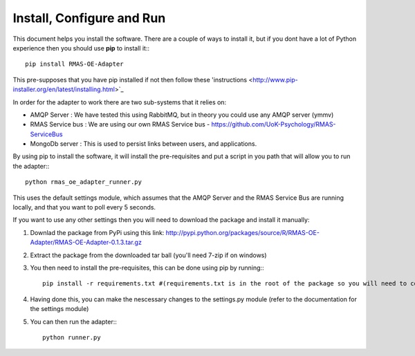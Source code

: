 Install, Configure and Run
==========================

This document helps you install the software. There are a couple of ways to install it, but
if you dont have a lot of Python experience then you should use **pip** to install it:::

	pip install RMAS-OE-Adapter
	
This pre-supposes that you have pip installed if not then follow these 'instructions <http://www.pip-installer.org/en/latest/installing.html>`_

In order for the adapter to work there are two sub-systems that it relies on:

* AMQP Server : We have tested this using RabbitMQ, but in theory you could use any AMQP server (ymmv)
* RMAS Service bus : We are using our own RMAS Service bus - https://github.com/UoK-Psychology/RMAS-ServiceBus
* MongoDb server : This is used to persist links between users, and applications.

By using pip to install the software, it will install the pre-requisites and put a script
in you path that will allow you to run the adapter:::

	python rmas_oe_adapter_runner.py
	
This uses the default settings module, which assumes that the AMQP Server and the RMAS Service Bus
are running locally, and that you want to poll every 5 seconds.

If you want to use any other settings then you will need to download the package and install it
manually:

1. Downlad the package from PyPi using this link: http://pypi.python.org/packages/source/R/RMAS-OE-Adapter/RMAS-OE-Adapter-0.1.3.tar.gz
2. Extract the package from the downloaded tar ball (you'll need 7-zip if on windows)
3. You then need to install the pre-requisites, this can be done using pip by running:::
	
	pip install -r requirements.txt #(requirements.txt is in the root of the package so you will need to cd into that directory first)
	
4. Having done this, you can make the nescessary changes to the settings.py module (refer to the documentation for the settings module)
5. You can then run the adapter:::

	python runner.py
	

	

